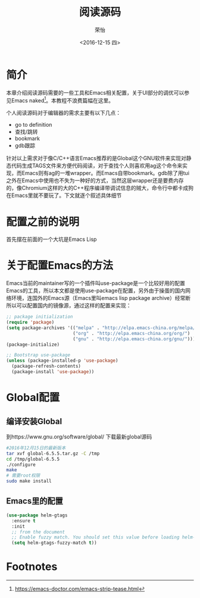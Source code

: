 #+TITLE: 阅读源码
#+DATE: <2016-12-15 四>
#+AUTHOR: 荣怡
#+EMAIL: sqrongyi@163
#+OPTIONS: ':nil *:t -:t ::t <:t H:3 \n:nil ^:{} arch:headline
#+OPTIONS: author:t c:nil creator:comment d:(not "LOGBOOK") date:t
#+OPTIONS: e:t email:nil f:t inline:t num:t p:nil pri:nil stat:t
#+OPTIONS: tags:t tasks:t tex:t timestamp:t toc:t todo:t |:t
#+CREATOR: Emacs 25.1.1 (Org mode 8.2.10)
#+DESCRIPTION:
#+EXCLUDE_TAGS: noexport
#+KEYWORDS:
#+LANGUAGE: en
#+SELECT_TAGS: export
* 简介
本章介绍阅读源码需要的一些工具和Emacs相关配置，关于UI部分的调优可以参见Emacs naked[fn:1]。本教程不浪费篇幅在这里。

个人阅读源码对于编辑器的需求主要有以下几点：
+ go to definition
+ 查找/跳转
+ bookmark
+ gdb跟踪

针对以上需求对于像C/C++语言Emacs推荐的是Global这个GNU软件来实现对静态代码生成TAGS文件来方便代码阅读，对于查找个人则喜欢用ag这个命令来实现，而Emacs则有ag的一堆wrapper。而Emacs自带bookmark。gdb除了用tui之外在Emacs中使用也不失为一种好的方式，当然这层wrapper还是要费内存的，像Chromium这样的大的C++程序编译带调试信息的贼大，命令行中都卡成狗在Emacs里就不要玩了。下文就逐个叙述具体细节
* 配置之前的说明
  首先摆在前面的一个大坑是Emacs Lisp
* 关于配置Emacs的方法
  Emacs当前的maintainer写的一个插件叫use-package是一个比较好用的配置Emacs的工具，所以本文都是使用use-package在配置，另外由于操蛋的国内网络环境，连国外的Emacs源（Emacs里叫emacs lisp package archive）经常断所以可以配置国内的镜像源，通过这样的配置来实现：
  #+BEGIN_SRC emacs-lisp
;; package initialization
(require 'package)
(setq package-archives '(("melpa" . "http://elpa.emacs-china.org/melpa/")
                         ("org" . "http://elpa.emacs-china.org/org/")
                         ("gnu" . "http://elpa.emacs-china.org/gnu/")))
(package-initialize)

;; Bootstrap use-package
(unless (package-installed-p 'use-package)
  (package-refresh-contents)
  (package-install 'use-package))
  #+END_SRC
* Global配置
** 编译安装Global
到https://www.gnu.org/software/global/ 下载最新global源码
#+BEGIN_SRC bash
#2016年12月15日的最新版本
tar xvf global-6.5.5.tar.gz -C /tmp
cd /tmp/global-6.5.5
./configure
make
# 需要root权限
sudo make install
#+END_SRC
** Emacs里的配置
#+BEGIN_SRC emacs-lisp
(use-package helm-gtags
  :ensure t
  :init
  ;; from the document
  ;; Enable fuzzy match. You should set this value before loading helm-gtags.el
  (setq helm-gtags-fuzzy-match t))
#+END_SRC


* Footnotes

[fn:1] https://emacs-doctor.com/emacs-strip-tease.html
